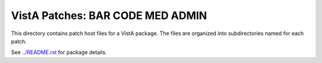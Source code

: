 =================================
VistA Patches: BAR CODE MED ADMIN
=================================

This directory contains patch host files for a VistA package.
The files are organized into subdirectories named for each patch.

See `<../README.rst>`__ for package details.
